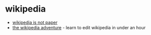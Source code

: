 * wikipedia
- [[https://meta.wikimedia.org/wiki/wikipedia_is_not_paper][wikipedia is not paper]]
- [[https://en.wikipedia.org/wiki/wikipedia:the_wikipedia_adventure][the wikipedia adventure]] - learn to edit wikipedia in under an hour
